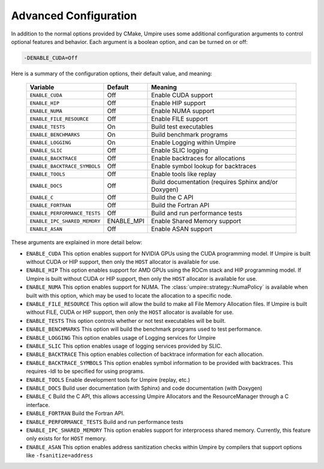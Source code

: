 .. _advanced_configuration:

======================
Advanced Configuration
======================

In addition to the normal options provided by CMake, Umpire uses some additional
configuration arguments to control optional features and behavior. Each
argument is a boolean option, and  can be turned on or off:

.. code-block:: bash

    -DENABLE_CUDA=Off

Here is a summary of the configuration options, their default value, and meaning:

    =============================  ==========  ===========================================================================
    Variable                       Default     Meaning
    =============================  ==========  ===========================================================================
    ``ENABLE_CUDA``                Off         Enable CUDA support
    ``ENABLE_HIP``                 Off         Enable HIP support
    ``ENABLE_NUMA``                Off         Enable NUMA support
    ``ENABLE_FILE_RESOURCE``       Off         Enable FILE support      
    ``ENABLE_TESTS``               On          Build test executables
    ``ENABLE_BENCHMARKS``          On          Build benchmark programs
    ``ENABLE_LOGGING``             On          Enable Logging within Umpire
    ``ENABLE_SLIC``                Off         Enable SLIC logging
    ``ENABLE_BACKTRACE``           Off         Enable backtraces for allocations
    ``ENABLE_BACKTRACE_SYMBOLS``   Off         Enable symbol lookup for backtraces
    ``ENABLE_TOOLS``               Off         Enable tools like replay
    ``ENABLE_DOCS``                Off         Build documentation (requires Sphinx and/or Doxygen)
    ``ENABLE_C``                   Off         Build the C API
    ``ENABLE_FORTRAN``             Off         Build the Fortran API
    ``ENABLE_PERFORMANCE_TESTS``   Off         Build and run performance tests
    ``ENABLE_IPC_SHARED_MEMORY``   ENABLE_MPI  Enable Shared Memory support
    ``ENABLE_ASAN``                Off         Enable ASAN support
    =============================  ==========  ===========================================================================

These arguments are explained in more detail below:

* ``ENABLE_CUDA``
  This option enables support for NVIDIA GPUs using the CUDA programming model.
  If Umpire is built without CUDA or HIP support, then only the ``HOST``
  allocator is available for use.

* ``ENABLE_HIP``
  This option enables support for AMD GPUs using the ROCm stack and HIP
  programming model. If Umpire is built without CUDA or HIP support,
  then only the ``HOST`` allocator is available for use.

* ``ENABLE_NUMA``
  This option enables support for NUMA. The
  :class:`umpire::strategy::NumaPolicy` is available when built with this
  option, which may be used to locate the allocation to a specific node.

* ``ENABLE_FILE_RESOURCE``
  This option will allow the build to make all File Memory Allocation files. 
  If Umpire is built without FILE, CUDA or HIP support, then only the ``HOST`` 
  allocator is available for use.

* ``ENABLE_TESTS``
  This option controls whether or not test executables will be built.

* ``ENABLE_BENCHMARKS``
  This option will build the benchmark programs used to test performance.

* ``ENABLE_LOGGING``
  This option enables usage of Logging services for Umpire

* ``ENABLE_SLIC``
  This option enables usage of logging services provided by SLIC.

* ``ENABLE_BACKTRACE``
  This option enables collection of backtrace information for each allocation.

* ``ENABLE_BACKTRACE_SYMBOLS``
  This option enables symbol information to be provided with backtraces.  This
  requires -ldl to be specified for using programs.

* ``ENABLE_TOOLS``
  Enable development tools for Umpire (replay, etc.)

* ``ENABLE_DOCS``
  Build user documentation (with Sphinx) and code documentation (with Doxygen)

* ``ENABLE_C``
  Build the C API, this allows accessing Umpire Allocators and the
  ResourceManager through a C interface.

* ``ENABLE_FORTRAN``
  Build the Fortran API.

* ``ENABLE_PERFORMANCE_TESTS``
  Build and run performance tests

* ``ENABLE_IPC_SHARED_MEMORY``
  This option enables support for interprocess shared memory.  Currently, this
  feature only exists for for ``HOST`` memory.

* ``ENABLE_ASAN``
  This option enables address sanitization checks within Umpire by compilers
  that support options like ``-fsanitize=address``
